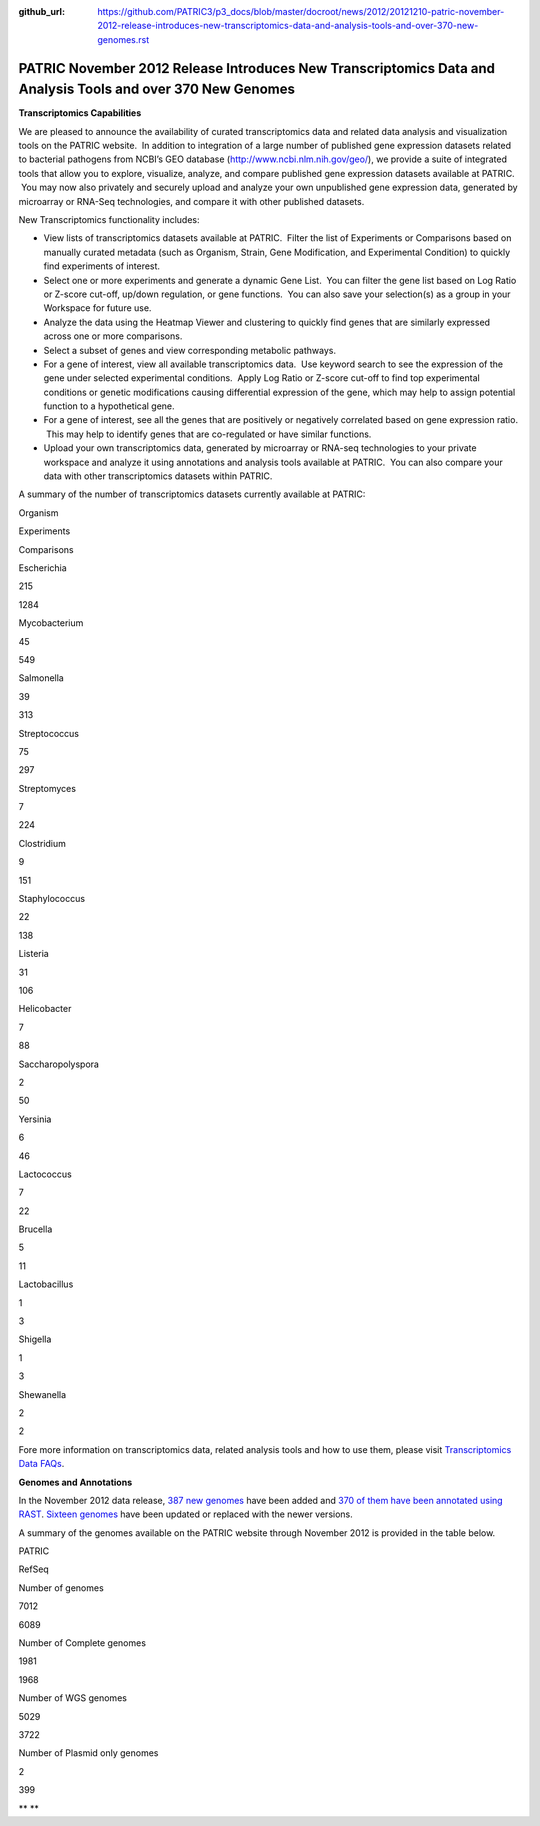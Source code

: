 :github_url: https://github.com/PATRIC3/p3_docs/blob/master/docroot/news/2012/20121210-patric-november-2012-release-introduces-new-transcriptomics-data-and-analysis-tools-and-over-370-new-genomes.rst

============================================================================================================
PATRIC November 2012 Release Introduces New Transcriptomics Data and Analysis Tools and over 370 New Genomes
============================================================================================================

.. feed-entry::
   :date: 2012-12-10

**Transcriptomics Capabilities**

We are pleased to announce the availability of curated
transcriptomics data and related data analysis and visualization tools
on the PATRIC website.  In addition to integration of a large number of
published gene expression datasets related to bacterial pathogens from
NCBI’s GEO database (http://www.ncbi.nlm.nih.gov/geo/), we provide a
suite of integrated tools that allow you to explore, visualize, analyze,
and compare published gene expression datasets available at PATRIC.  You
may now also privately and securely upload and analyze your own
unpublished gene expression data, generated by microarray or RNA-Seq
technologies, and compare it with other published datasets.

New Transcriptomics functionality includes:

-  View lists of transcriptomics datasets available at PATRIC.  Filter
   the list of Experiments or Comparisons based on manually curated
   metadata (such as Organism, Strain, Gene Modification, and
   Experimental Condition) to quickly find experiments of interest.
-  Select one or more experiments and generate a dynamic Gene List.  You
   can filter the gene list based on Log Ratio or Z-score cut-off,
   up/down regulation, or gene functions.  You can also save your
   selection(s) as a group in your Workspace for future use.
-  Analyze the data using the Heatmap Viewer and clustering to quickly
   find genes that are similarly expressed across one or more
   comparisons.
-  Select a subset of genes and view corresponding metabolic pathways.
-  For a gene of interest, view all available transcriptomics data.  Use
   keyword search to see the expression of the gene under selected
   experimental conditions.  Apply Log Ratio or Z-score cut-off to find
   top experimental conditions or genetic modifications causing
   differential expression of the gene, which may help to assign
   potential function to a hypothetical gene.
-  For a gene of interest, see all the genes that are positively or
   negatively correlated based on gene expression ratio.  This may help
   to identify genes that are co-regulated or have similar functions.
-  Upload your own transcriptomics data, generated by microarray or
   RNA-seq technologies to your private workspace and analyze it using
   annotations and analysis tools available at PATRIC.  You can also
   compare your data with other transcriptomics datasets within PATRIC.

A summary of the number of transcriptomics datasets currently available
at PATRIC:

.. raw:: html

   <div align="center">

.. raw:: html

   <table class="basic stripe" width="285" border="1" cellspacing="0" cellpadding="0">

.. raw:: html

   <tr>

.. raw:: html

   <th scope="col" class="center-text" width="107">

Organism

.. raw:: html

   </th>

.. raw:: html

   <th scope="col" class="center-text" width="89">

Experiments

.. raw:: html

   </th>

.. raw:: html

   <th scope="col" class="center-text" width="89">

Comparisons

.. raw:: html

   </th>

.. raw:: html

   </tr>

.. raw:: html

   <tr>

.. raw:: html

   <td width="107">

.. raw:: html

   <p align="center">

Escherichia

.. raw:: html

   </p>

.. raw:: html

   </td>

.. raw:: html

   <td width="89">

.. raw:: html

   <p align="center">

215

.. raw:: html

   </p>

.. raw:: html

   </td>

.. raw:: html

   <td width="89">

.. raw:: html

   <p align="center">

1284

.. raw:: html

   </p>

.. raw:: html

   </td>

.. raw:: html

   </tr>

.. raw:: html

   <tr>

.. raw:: html

   <td width="107">

.. raw:: html

   <p align="center">

Mycobacterium

.. raw:: html

   </p>

.. raw:: html

   </td>

.. raw:: html

   <td width="89">

.. raw:: html

   <p align="center">

45

.. raw:: html

   </p>

.. raw:: html

   </td>

.. raw:: html

   <td width="89">

.. raw:: html

   <p align="center">

549

.. raw:: html

   </p>

.. raw:: html

   </td>

.. raw:: html

   </tr>

.. raw:: html

   <tr>

.. raw:: html

   <td width="107">

.. raw:: html

   <p align="center">

Salmonella

.. raw:: html

   </p>

.. raw:: html

   </td>

.. raw:: html

   <td width="89">

.. raw:: html

   <p align="center">

39

.. raw:: html

   </p>

.. raw:: html

   </td>

.. raw:: html

   <td width="89">

.. raw:: html

   <p align="center">

313

.. raw:: html

   </p>

.. raw:: html

   </td>

.. raw:: html

   </tr>

.. raw:: html

   <tr>

.. raw:: html

   <td width="107">

.. raw:: html

   <p align="center">

Streptococcus

.. raw:: html

   </p>

.. raw:: html

   </td>

.. raw:: html

   <td width="89">

.. raw:: html

   <p align="center">

75

.. raw:: html

   </p>

.. raw:: html

   </td>

.. raw:: html

   <td width="89">

.. raw:: html

   <p align="center">

297

.. raw:: html

   </p>

.. raw:: html

   </td>

.. raw:: html

   </tr>

.. raw:: html

   <tr>

.. raw:: html

   <td width="107">

.. raw:: html

   <p align="center">

Streptomyces

.. raw:: html

   </p>

.. raw:: html

   </td>

.. raw:: html

   <td width="89">

.. raw:: html

   <p align="center">

7

.. raw:: html

   </p>

.. raw:: html

   </td>

.. raw:: html

   <td width="89">

.. raw:: html

   <p align="center">

224

.. raw:: html

   </p>

.. raw:: html

   </td>

.. raw:: html

   </tr>

.. raw:: html

   <tr>

.. raw:: html

   <td width="107">

.. raw:: html

   <p align="center">

Clostridium

.. raw:: html

   </p>

.. raw:: html

   </td>

.. raw:: html

   <td width="89">

.. raw:: html

   <p align="center">

9

.. raw:: html

   </p>

.. raw:: html

   </td>

.. raw:: html

   <td width="89">

.. raw:: html

   <p align="center">

151

.. raw:: html

   </p>

.. raw:: html

   </td>

.. raw:: html

   </tr>

.. raw:: html

   <tr>

.. raw:: html

   <td width="107">

.. raw:: html

   <p align="center">

Staphylococcus

.. raw:: html

   </p>

.. raw:: html

   </td>

.. raw:: html

   <td width="89">

.. raw:: html

   <p align="center">

22

.. raw:: html

   </p>

.. raw:: html

   </td>

.. raw:: html

   <td width="89">

.. raw:: html

   <p align="center">

138

.. raw:: html

   </p>

.. raw:: html

   </td>

.. raw:: html

   </tr>

.. raw:: html

   <tr>

.. raw:: html

   <td width="107">

.. raw:: html

   <p align="center">

Listeria

.. raw:: html

   </p>

.. raw:: html

   </td>

.. raw:: html

   <td width="89">

.. raw:: html

   <p align="center">

31

.. raw:: html

   </p>

.. raw:: html

   </td>

.. raw:: html

   <td width="89">

.. raw:: html

   <p align="center">

106

.. raw:: html

   </p>

.. raw:: html

   </td>

.. raw:: html

   </tr>

.. raw:: html

   <tr>

.. raw:: html

   <td width="107">

.. raw:: html

   <p align="center">

Helicobacter

.. raw:: html

   </p>

.. raw:: html

   </td>

.. raw:: html

   <td width="89">

.. raw:: html

   <p align="center">

7

.. raw:: html

   </p>

.. raw:: html

   </td>

.. raw:: html

   <td width="89">

.. raw:: html

   <p align="center">

88

.. raw:: html

   </p>

.. raw:: html

   </td>

.. raw:: html

   </tr>

.. raw:: html

   <tr>

.. raw:: html

   <td width="107">

.. raw:: html

   <p align="center">

Saccharopolyspora

.. raw:: html

   </p>

.. raw:: html

   </td>

.. raw:: html

   <td width="89">

.. raw:: html

   <p align="center">

2

.. raw:: html

   </p>

.. raw:: html

   </td>

.. raw:: html

   <td width="89">

.. raw:: html

   <p align="center">

50

.. raw:: html

   </p>

.. raw:: html

   </td>

.. raw:: html

   </tr>

.. raw:: html

   <tr>

.. raw:: html

   <td width="107">

.. raw:: html

   <p align="center">

Yersinia

.. raw:: html

   </p>

.. raw:: html

   </td>

.. raw:: html

   <td width="89">

.. raw:: html

   <p align="center">

6

.. raw:: html

   </p>

.. raw:: html

   </td>

.. raw:: html

   <td width="89">

.. raw:: html

   <p align="center">

46

.. raw:: html

   </p>

.. raw:: html

   </td>

.. raw:: html

   </tr>

.. raw:: html

   <tr>

.. raw:: html

   <td width="107">

.. raw:: html

   <p align="center">

Lactococcus

.. raw:: html

   </p>

.. raw:: html

   </td>

.. raw:: html

   <td width="89">

.. raw:: html

   <p align="center">

7

.. raw:: html

   </p>

.. raw:: html

   </td>

.. raw:: html

   <td width="89">

.. raw:: html

   <p align="center">

22

.. raw:: html

   </p>

.. raw:: html

   </td>

.. raw:: html

   </tr>

.. raw:: html

   <tr>

.. raw:: html

   <td width="107">

.. raw:: html

   <p align="center">

Brucella

.. raw:: html

   </p>

.. raw:: html

   </td>

.. raw:: html

   <td width="89">

.. raw:: html

   <p align="center">

5

.. raw:: html

   </p>

.. raw:: html

   </td>

.. raw:: html

   <td width="89">

.. raw:: html

   <p align="center">

11

.. raw:: html

   </p>

.. raw:: html

   </td>

.. raw:: html

   </tr>

.. raw:: html

   <tr>

.. raw:: html

   <td width="107">

.. raw:: html

   <p align="center">

Lactobacillus

.. raw:: html

   </p>

.. raw:: html

   </td>

.. raw:: html

   <td width="89">

.. raw:: html

   <p align="center">

1

.. raw:: html

   </p>

.. raw:: html

   </td>

.. raw:: html

   <td width="89">

.. raw:: html

   <p align="center">

3

.. raw:: html

   </p>

.. raw:: html

   </td>

.. raw:: html

   </tr>

.. raw:: html

   <tr>

.. raw:: html

   <td width="107">

.. raw:: html

   <p align="center">

Shigella

.. raw:: html

   </p>

.. raw:: html

   </td>

.. raw:: html

   <td width="89">

.. raw:: html

   <p align="center">

1

.. raw:: html

   </p>

.. raw:: html

   </td>

.. raw:: html

   <td width="89">

.. raw:: html

   <p align="center">

3

.. raw:: html

   </p>

.. raw:: html

   </td>

.. raw:: html

   </tr>

.. raw:: html

   <tr>

.. raw:: html

   <td width="107">

.. raw:: html

   <p align="center">

Shewanella

.. raw:: html

   </p>

.. raw:: html

   </td>

.. raw:: html

   <td width="89">

.. raw:: html

   <p align="center">

2

.. raw:: html

   </p>

.. raw:: html

   </td>

.. raw:: html

   <td width="89">

.. raw:: html

   <p align="center">

2

.. raw:: html

   </p>

.. raw:: html

   </td>

.. raw:: html

   </tr>

.. raw:: html

   </table>

.. raw:: html

   </div>

Fore more information on transcriptomics data, related analysis tools
and how to use them, please visit `Transcriptomics Data
FAQs <http://enews.patricbrc.org/faqs/transcriptomics-faqs/>`__.

**Genomes and Annotations**

In the November 2012 data release, `387 new
genomes <http://brcdownloads.patricbrc.org/patric2/RELEASE_NOTES/Nov2012/genomes_added>`__
have been added and `370 of them have been annotated using
RAST <http://brcdownloads.patricbrc.org/patric2/RELEASE_NOTES/Nov2012/new_genomes_annotated>`__. 
`Sixteen
genomes <http://brcdownloads.patricbrc.org/patric2/RELEASE_NOTES/Nov2012/genomes_updated>`__
have been updated or replaced with the newer versions.

A summary of the genomes available on the PATRIC website through
November 2012 is provided in the table below.

.. raw:: html

   <div align="center">

.. raw:: html

   <table class="basic stripe" width="74%" border="1" cellspacing="0" cellpadding="0">

.. raw:: html

   <tr>

.. raw:: html

   <td width="40%">

.. raw:: html

   </td>

.. raw:: html

   <th width="30%" scope="col" class="right-align-text">

PATRIC

.. raw:: html

   </th>

.. raw:: html

   <th width="30%" scope="col" class="right-align-text">

RefSeq

.. raw:: html

   </th>

.. raw:: html

   </tr>

.. raw:: html

   <tr>

.. raw:: html

   <th scope="row">

Number of genomes

.. raw:: html

   </th>

.. raw:: html

   <td class="right-align-text">

7012

.. raw:: html

   </td>

.. raw:: html

   <td class="right-align-text">

6089

.. raw:: html

   </td>

.. raw:: html

   </tr>

.. raw:: html

   <tr>

.. raw:: html

   <th scope="row">

Number of Complete genomes

.. raw:: html

   </th>

.. raw:: html

   <td class="right-align-text">

1981

.. raw:: html

   </td>

.. raw:: html

   <td class="right-align-text">

1968

.. raw:: html

   </td>

.. raw:: html

   </tr>

.. raw:: html

   <tr>

.. raw:: html

   <th scope="row">

Number of WGS genomes

.. raw:: html

   </th>

.. raw:: html

   <td class="right-align-text">

5029

.. raw:: html

   </td>

.. raw:: html

   <td class="right-align-text">

3722

.. raw:: html

   </td>

.. raw:: html

   </tr>

.. raw:: html

   <tr>

.. raw:: html

   <th scope="row">

Number of Plasmid only genomes

.. raw:: html

   </th>

.. raw:: html

   <td class="right-align-text">

2

.. raw:: html

   </td>

.. raw:: html

   <td class="right-align-text">

399

.. raw:: html

   </td>

.. raw:: html

   </tr>

.. raw:: html

   </table>

.. raw:: html

   </div>

** **
